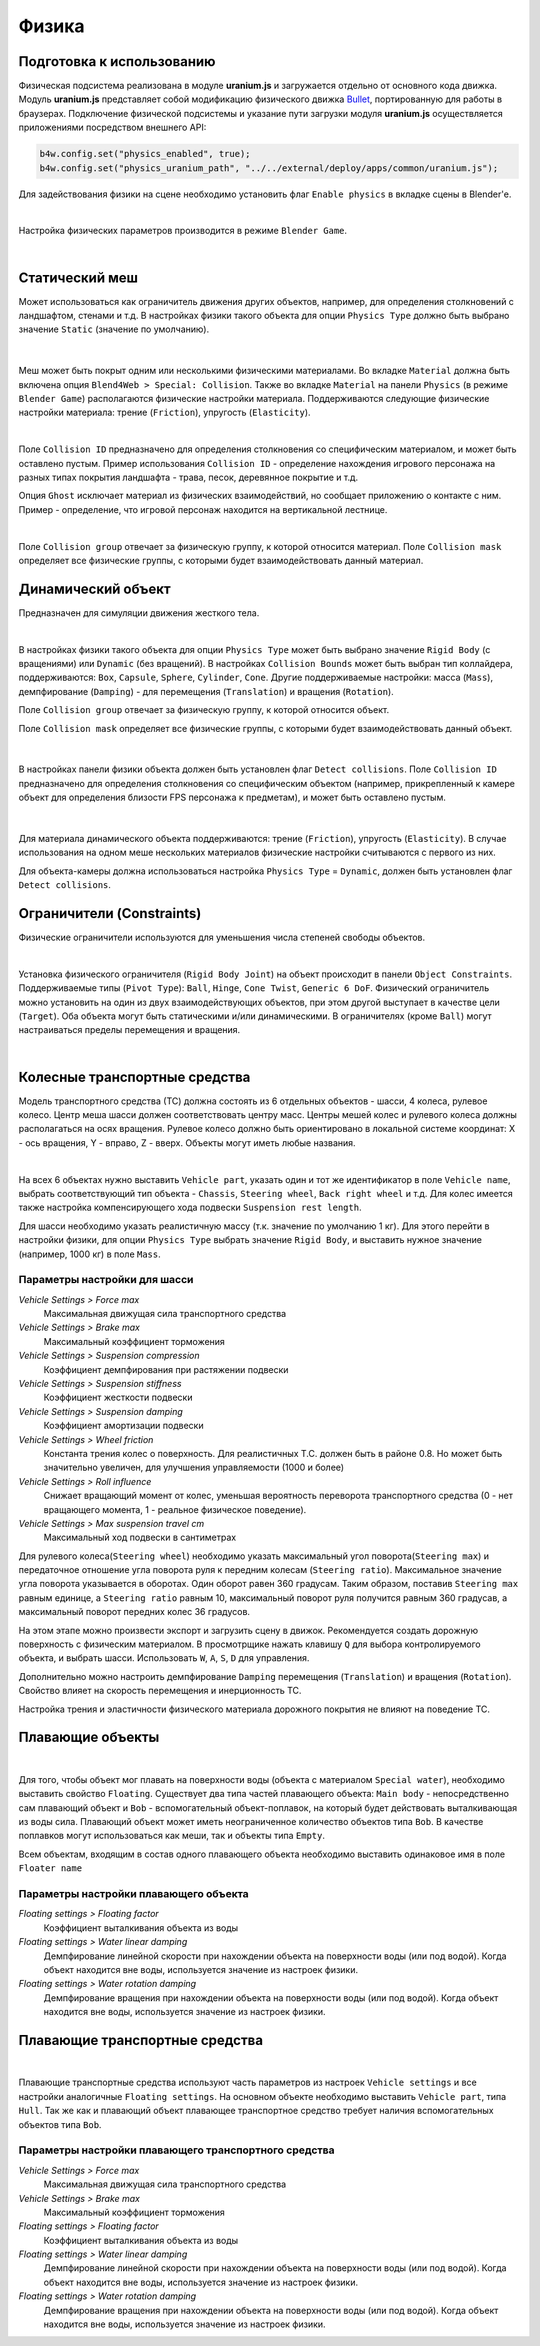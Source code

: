 .. _physics:

******
Физика
******

Подготовка к использованию
==========================

Физическая подсистема реализована в модуле **uranium.js** и загружается отдельно от основного кода движка. Модуль **uranium.js** представляет собой модификацию физического движка `Bullet <http://bulletphysics.org/>`_, портированную для работы в браузерах. Подключение физической подсистемы и указание пути загрузки модуля **uranium.js** осуществляется приложениями посредством внешнего API:

.. code-block:: javascript

    b4w.config.set("physics_enabled", true);
    b4w.config.set("physics_uranium_path", "../../external/deploy/apps/common/uranium.js");

Для задействования физики на сцене необходимо установить флаг ``Enable physics`` в вкладке сцены в Blender'е.

.. image:: src_images/engine_ui/scene.jpg
   :alt: Интерфейс с опциями сцены
   :width: 100%

|

Настройка физических параметров производится в режиме ``Blender Game``.

.. image:: src_images/blender_ui/info_panel.jpg
   :alt: Панель информации Blender'a
   :width: 100%

|

Статический меш
===============

Может использоваться как ограничитель движения других объектов, например, для определения столкновений с ландшафтом, стенами и т.д. В настройках физики такого объекта для опции ``Physics Type`` должно быть выбрано значение ``Static`` (значение по умолчанию).

.. figure:: src_images/blender_ui/physics_panel_static.jpg
   :alt: Интерфейс панели физики, статический объект
   :width: 80%
   :figclass: align-center

|

Меш может быть покрыт одним или несколькими физическими материалами. Во вкладке ``Material`` должна быть включена опция ``Blend4Web > Special: Collision``. Также во вкладке ``Material`` на панели ``Physics`` (в режиме ``Blender Game``) располагаются физические настройки материала. Поддерживаются следующие физические настройки материала: трение (``Friction``), упругость (``Elasticity``). 

.. image:: src_images/blender_ui/material_panel_physics.jpg
   :alt: Интерфейс панели материала с настройками физики
   :width: 100%

|

Поле ``Collision ID`` предназначено для определения столкновения со специфическим материалом, и может быть оставлено пустым. Пример использования ``Collision ID`` - определение нахождения игрового персонажа на разных типах покрытия ландшафта - трава, песок, деревянное покрытие и т.д.

Опция ``Ghost`` исключает материал из физических взаимодействий, но сообщает приложению о контакте с ним. Пример - определение, что игровой персонаж находится на вертикальной лестнице.

.. image:: src_images/blender_screens/physics_water_tower.jpg
   :alt: Объект с несколькими физическими материалами
   :width: 100%

|

Поле ``Collision group`` отвечает за физическую группу, к которой относится материал.
Поле ``Collision mask`` определяет все физические группы, с которыми будет взаимодействовать данный материал.


Динамический объект
===================

Предназначен для симуляции движения жесткого тела. 

.. image:: src_images/engine_screens/physics_dynamic.jpg
   :alt: Множество динамических объектов в 3D движке
   :width: 100%

|

В настройках физики такого объекта для опции ``Physics Type`` может быть выбрано значение ``Rigid Body`` (с вращениями) или ``Dynamic`` (без вращений). В настройках ``Collision Bounds`` может быть выбран тип коллайдера, поддерживаются: ``Box``, ``Capsule``, ``Sphere``, ``Cylinder``, ``Cone``. Другие поддерживаемые настройки: масса (``Mass``), демпфирование (``Damping``) - для перемещения (``Translation``) и вращения (``Rotation``). 

Поле ``Collision group`` отвечает за физическую группу, к которой относится объект.

Поле ``Collision mask`` определяет все физические группы, с которыми будет взаимодействовать данный объект.

.. figure:: src_images/blender_ui/physics_panel_dynamic.jpg
   :alt: Интерфейс панели физики, динамический объект
   :width: 80%
   :figclass: align-center

|

В настройках панели физики объекта должен быть установлен флаг ``Detect collisions``. Поле ``Collision ID`` предназначено для определения столкновения со специфическим объектом (например, прикрепленный к камере объект для определения близости FPS персонажа к предметам), и может быть оставлено пустым. 

.. figure:: src_images/engine_ui/object.jpg
   :alt: Интерфейс панели физики, динамический объект
   :width: 80%
   :figclass: align-center

|

Для материала динамического объекта поддерживаются: трение (``Friction``), упругость (``Elasticity``). В случае использования на одном меше нескольких материалов физические настройки считываются с первого из них.

Для объекта-камеры должна использоваться настройка ``Physics Type`` = ``Dynamic``, должен быть установлен флаг ``Detect collisions``.


Ограничители (Constraints)
==========================

Физические ограничители используются для уменьшения числа степеней свободы объектов.

.. image:: src_images/engine_screens/physics_constraints.jpg
   :alt: Примеры работы ограничителей в 3D движке
   :width: 100%

|

Установка физического ограничителя (``Rigid Body Joint``) на объект происходит в панели ``Object Constraints``. Поддерживаемые типы (``Pivot Type``): ``Ball``, ``Hinge``, ``Cone Twist``, ``Generic 6 DoF``. Физический ограничитель можно установить на один из двух взаимодействующих объектов, при этом другой выступает в качестве цели (``Target``). Оба объекта могут быть статическими и/или динамическими. В ограничителях (кроме ``Ball``) могут настраиваться пределы перемещения и вращения.

.. image:: src_images/blender_ui/physics_constraints_panel.jpg
   :alt: Панель установки физического ограничителя
   :width: 100%

|


Колесные транспортные средства
==============================

Модель транспортного средства (ТС) должна состоять из 6 отдельных объектов - шасси, 4 колеса, рулевое колесо. Центр меша шасси должен соответствовать центру масс. Центры мешей колес и рулевого колеса должны располагаться на осях вращения. Рулевое колесо должно быть ориентировано в локальной системе координат: X - ось вращения, Y - вправо, Z - вверх. Объекты могут иметь любые названия.

.. image:: src_images/blender_ui/physics_vehicle_wheeled.jpg
   :alt: Настройка физики колесного транспортного средства
   :width: 100%

|

На всех 6 объектах нужно выставить ``Vehicle part``, указать один и тот же идентификатор в поле ``Vehicle name``, выбрать соответствующий тип объекта - ``Chassis``, ``Steering wheel``, ``Back right wheel`` и т.д. Для колес имеется также настройка компенсирующего хода подвески ``Suspension rest length``.

Для шасси необходимо указать реалистичную массу (т.к. значение по умолчанию 1 кг). Для этого перейти в настройки физики, для опции ``Physics Type`` выбрать значение ``Rigid Body``, и выставить нужное значение (например, 1000 кг) в поле ``Mass``.

Параметры настройки для шасси
-----------------------------

*Vehicle Settings > Force max*
    Максимальная движущая сила транспортного средства

*Vehicle Settings > Brake max*
    Максимальный коэффициент торможения

*Vehicle Settings > Suspension compression*
    Коэффициент демпфирования при растяжении подвески

*Vehicle Settings > Suspension stiffness*
    Коэффициент жесткости подвески

*Vehicle Settings > Suspension damping*
    Коэффициент амортизации подвески

*Vehicle Settings > Wheel friction*
    Константа трения колес о поверхность. Для реалистичных Т.С. должен быть в районе 0.8. Но может быть значительно увеличен, для улучшения управляемости (1000 и более)

*Vehicle Settings > Roll influence*
    Снижает вращающий момент от колес, уменьшая вероятность переворота транспортного средства (0 - нет вращающего момента, 1 - реальное физическое поведение).

*Vehicle Settings > Max suspension travel cm*
    Максимальный ход подвески в сантиметрах

Для рулевого колеса(``Steering wheel``) необходимо указать максимальный угол поворота(``Steering max``) и передаточное отношение угла поворота руля к 
передним колесам (``Steering ratio``). Максимальное значение угла поворота указывается в оборотах. Один оборот равен 360 градусам. Таким образом,
поставив ``Steering max`` равным единице, а ``Steering ratio`` равным 10, максимальный поворот руля получится равным 360 градусав, а максимальный
поворот передних колес 36 градусов.

На этом этапе можно произвести экспорт и загрузить сцену в движок. Рекомендуется создать дорожную поверхность с физическим материалом. В просмотрщике нажать клавишу ``Q`` для выбора контролируемого объекта, и выбрать шасси. Использовать ``W``, ``A``, ``S``, ``D`` для управления.

Дополнительно можно настроить демпфирование ``Damping`` перемещения (``Translation``) и вращения (``Rotation``). Свойство влияет на скорость перемещения и инерционность ТС.

Настройка трения и эластичности физического материала дорожного покрытия не влияют на поведение ТС.


Плавающие объекты
=================
.. image:: src_images/blender_ui/physics_floater.jpg
   :alt: Настройка физики плавающего объекта
   :width: 100%

|

Для того, чтобы объект мог плавать на поверхности воды (объекта с материалом ``Special water``), необходимо выставить свойство ``Floating``. Существует два типа частей плавающего объекта: ``Main body`` - непосредственно сам плавающий объект и ``Bob`` - вспомогательный объект-поплавок, на который будет действовать выталкивающая из воды сила. Плавающий объект может иметь неограниченное количество объектов типа ``Bob``. В качестве поплавков могут использоваться как меши, так и объекты типа ``Empty``.

Всем объектам, входящим в состав одного плавающего объекта необходимо выставить одинаковое имя в поле ``Floater name``

Параметры настройки плавающего объекта
--------------------------------------

*Floating settings > Floating factor*
    Коэффициент выталкивания объекта из воды

*Floating settings > Water linear damping*
    Демпфирование линейной скорости при нахождении объекта на поверхности воды (или под водой). Когда объект находится вне воды, используется значение из настроек физики.

*Floating settings > Water rotation damping*
    Демпфирование вращения при нахождении объекта на поверхности воды (или под водой). Когда объект находится вне воды, используется значение из настроек физики.

Плавающие транспортные средства
===============================

.. image:: src_images/blender_ui/physics_boat.jpg
   :alt: Настройка физики плавающего транспортного средства
   :width: 100%

|

Плавающие транспортные средства используют часть параметров из настроек ``Vehicle settings`` и все настройки аналогичные ``Floating settings``. На основном объекте необходимо выставить ``Vehicle part``, типа ``Hull``. Так же как и плавающий объект плавающее транспортное средство требует наличия вспомогательных объектов типа ``Bob``.

Параметры настройки плавающего транспортного средства
-----------------------------------------------------

*Vehicle Settings > Force max*
    Максимальная движущая сила транспортного средства

*Vehicle Settings > Brake max*
    Максимальный коэффициент торможения

*Floating settings > Floating factor*
    Коэффициент выталкивания объекта из воды

*Floating settings > Water linear damping*
    Демпфирование линейной скорости при нахождении объекта на поверхности воды (или под водой). Когда объект находится вне воды, используется значение из настроек физики.

*Floating settings > Water rotation damping*
    Демпфирование вращения при нахождении объекта на поверхности воды (или под водой). Когда объект находится вне воды, используется значение из настроек физики.
